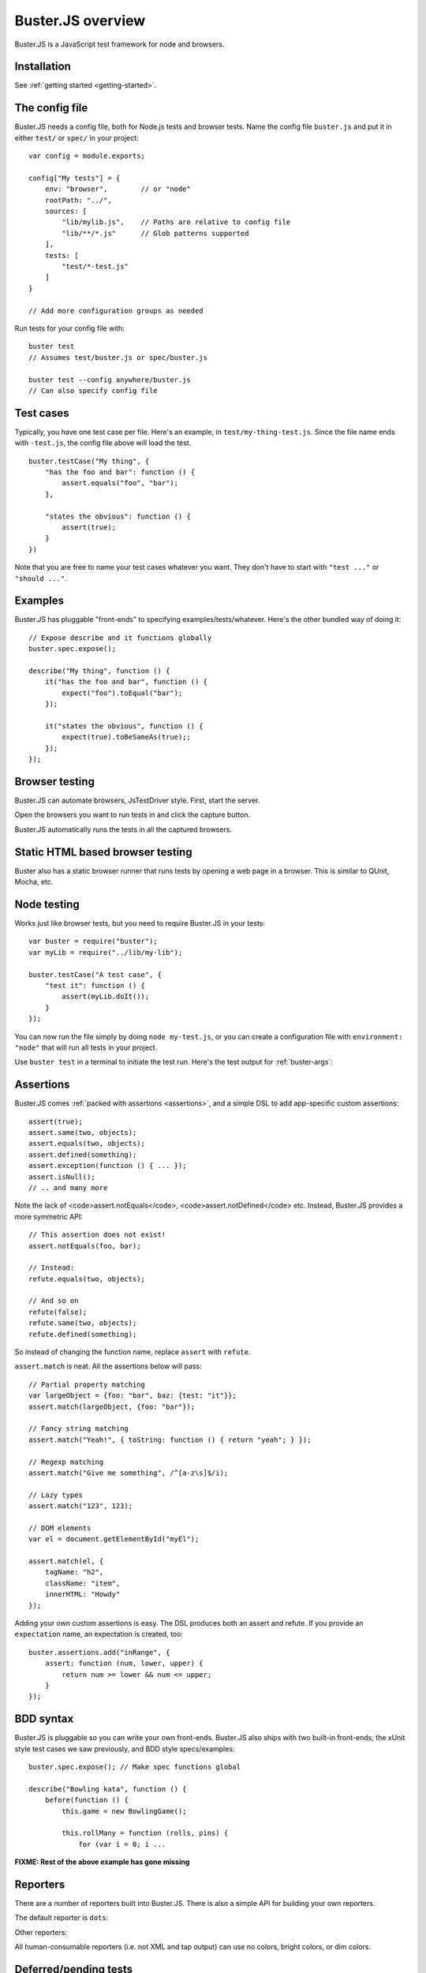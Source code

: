 .. highlight:: javascript

==================
Buster.JS overview
==================

Buster.JS is a JavaScript test framework for node and browsers.


Installation
============

See :ref:`getting started <getting-started>`.


The config file
===============

Buster.JS needs a config file, both for Node.js tests and browser tests. Name
the config file ``buster.js`` and put it in either ``test/`` or ``spec/`` in
your project::

    var config = module.exports;

    config["My tests"] = {
        env: "browser",        // or "node"
        rootPath: "../",
        sources: [
            "lib/mylib.js",    // Paths are relative to config file
            "lib/**/*.js"      // Glob patterns supported
        ],
        tests: [
            "test/*-test.js"
        ]
    }

    // Add more configuration groups as needed

Run tests for your config file with::

    buster test
    // Assumes test/buster.js or spec/buster.js

    buster test --config anywhere/buster.js
    // Can also specify config file


Test cases
==========

Typically, you have one test case per file. Here's an example, in
``test/my-thing-test.js``. Since the file name ends with ``-test.js``, the
config file above will load the test.

::

    buster.testCase("My thing", {
        "has the foo and bar": function () {
            assert.equals("foo", "bar");
        },

        "states the obvious": function () {
            assert(true);
        }
    })

Note that you are free to name your test cases whatever you want. They don't
have to start with ``"test ..."`` or ``"should ..."``.


Examples
========

Buster.JS has pluggable "front-ends" to specifying examples/tests/whatever.
Here's the other bundled way of doing it::

    // Expose describe and it functions globally
    buster.spec.expose();

    describe("My thing", function () {
        it("has the foo and bar", function () {
            expect("foo").toEqual("bar");
        });

        it("states the obvious", function () {
            expect(true).toBeSameAs(true);;
        });
    });


Browser testing
===============

Buster.JS can automate browsers, JsTestDriver style. First, start the server.

.. image:: _static/overview/buster-server-start.png
    :width: 633
    :height: 382

Open the browsers you want to run tests in and click the capture button.

.. image:: _static/overview/buster-server-capture-firefox.png
    :width: 827
    :height: 339

Buster.JS automatically runs the tests in all the captured browsers.

.. image:: _static/overview/buster-test-run-browsers.png
    :width: 633
    :height: 382


Static HTML based browser testing
=================================

Buster also has a static browser runner that runs tests by opening a web page
in a browser. This is similar to QUnit, Mocha, etc.

.. image:: _static/overview/buster-static-start.png
    :width: 529
    :height: 348

.. image:: _static/overview/buster-static-success.png
    :width: 514
    :height: 470


Node testing
============

Works just like browser tests, but you need to require Buster.JS in your
tests::

    var buster = require("buster");
    var myLib = require("../lib/my-lib");

    buster.testCase("A test case", {
        "test it": function () {
            assert(myLib.doIt());
        }
    });

You can now run the file simply by doing ``node my-test.js``, or you
can create a configuration file with ``environment: "node"`` that will run all
tests in your project.

Use ``buster test`` in a terminal to initiate the test run. Here's the
test output for :ref:`buster-args`:

.. image:: _static/node-testing/buster-test-node.png
    :width: 633
    :height: 382


Assertions
==========

Buster.JS comes :ref:`packed with assertions <assertions>`, and a simple DSL to
add app-specific custom assertions::

    assert(true);
    assert.same(two, objects);
    assert.equals(two, objects);
    assert.defined(something);
    assert.exception(function () { ... });
    assert.isNull();
    // .. and many more

Note the lack of <code>assert.notEquals</code>, <code>assert.notDefined</code>
etc. Instead, Buster.JS provides a more symmetric API::

    // This assertion does not exist!
    assert.notEquals(foo, bar);

    // Instead:
    refute.equals(two, objects);

    // And so on
    refute(false);
    refute.same(two, objects);
    refute.defined(something);

So instead of changing the function name, replace ``assert`` with ``refute``.

``assert.match`` is neat. All the assertions below will pass::

    // Partial property matching
    var largeObject = {foo: "bar", baz: {test: "it"}};
    assert.match(largeObject, {foo: "bar"});

    // Fancy string matching
    assert.match("Yeah!", { toString: function () { return "yeah"; } });

    // Regexp matching
    assert.match("Give me something", /^[a-z\s]$/i);

    // Lazy types
    assert.match("123", 123);

    // DOM elements
    var el = document.getElementById("myEl");

    assert.match(el, {
        tagName: "h2",
        className: "item",
        innerHTML: "Howdy"
    });

Adding your own custom assertions is easy. The DSL produces both an assert and
refute. If you provide an ``expectation`` name, an expectation is created,
too::

    buster.assertions.add("inRange", {
        assert: function (num, lower, upper) {
            return num >= lower && num <= upper;
        }
    });


BDD syntax
==========

Buster.JS is pluggable so you can write your own front-ends. Buster.JS also
ships with two built-in front-ends; the xUnit style test cases we saw
previously, and BDD style specs/examples::

    buster.spec.expose(); // Make spec functions global

    describe("Bowling kata", function () {
        before(function () {
            this.game = new BowlingGame();

            this.rollMany = function (rolls, pins) {
                for (var i = 0; i ...

**FIXME: Rest of the above example has gone missing**


Reporters
=========

There are a number of reporters built into Buster.JS. There is also a simple
API for building your own reporters.

The default reporter is ``dots``:

.. image:: _static/overview/buster-test-reporter-dots.png
    :width: 633
    :height: 382

Other reporters:

.. image:: _static/overview/buster-test-reporter-specification.png
    :width: 633
    :height: 382

.. image:: _static/overview/buster-test-reporter-xml.png
    :width: 873
    :height: 416

.. image:: _static/overview/buster-test-reporter-quiet.png
    :width: 633
    :height: 382

.. image:: _static/overview/buster-test-reporter-tap.png
    :width: 633
    :height: 382

All human-consumable reporters (i.e. not XML and tap output) can use no
colors, bright colors, or dim colors.


Deferred/pending tests
======================

Commenting out an entire test case is bad. It will leave the test case out of
the loop entirely, and you might forget to comment it back in again before
pushing your code.

To remedy this, Buster.JS supports deferring a test so it doesn't actually run,
but you get notified that there's a deferred tests every time you run your test
suite.

.. image:: _static/overview/buster-test-deferred.png
    :width: 633
    :height: 382

To defer a test, add ``//`` to the start of the test name::

    buster.testCase("My tests", {
        "// bla bla bla test case": function () {
            // This function will not be called
        },

        "this one is not deferred and will run": function () {
            assert(true);
        },

        "// exhibits feature A": "A simple place-holder, we need to detail this test"
    })


Mocking and stubbing
====================

Buster.JS ships with `Sinon.JS <http://sinonjs.org>`_. Every test in a test
case has a sandbox associated with it, making it easy to mock and stub without
worrying about side-effects beyond the scope of the test. ``assert`` also comes
with lots of Sinon.JS-aware assertions.

::

    buster.testCase("My tests", {
        "demonstrates stubbing": function () {
            this.stub(myLib.thingie, "aMethod"); // Will be automatically reverted
                                                 // after the test completes
            doSomething();
            assert.calledOnce(myLib.thingie.aMethod);
        }
    });

See full docs at :ref:`sinon-buster`.


Asynchronous tests
==================

Asynchronous tests are tests that aren't finished running when the test method
has finished executing. To tag a test as async, have the test function take
one argument, ``done``::

    buster.testCase("My thing", {
        "test not asynchronous": function () {
            assert(true);
        },

        "test asynchronous": function (done) {
            myLibrary.doAjaxRequest("/foo", function (response) {
                assert.equals(response.statusCode, 200);
                done();
            });
        }
    });

The ``done`` argument is a function. Call it to tell Buster.JS that the
asynchronous test has finished running. If you *don't* call ``done``, the test
will eventually time out and fail. You can also have the test function return a
*thenable* promise to make it asynchronous.

``setUp`` and ``tearDown`` can also be asynchronous. The procedure is identical
to that of tests::

    buster.testCase("My thing", {
        setUp: function (done) {
            this.httpServer = http.createServer(function (req, res) {
                res.writeHead(418);
                res.end();
            });
            this.httpServer.listen(17171, function () { done(); });
            this.myThing = new MyThing();
            this.myThing.attach(this.httpServer);
        },

        tearDown: function (done) {
            this.httpServer.on("close", function () { done(); });
            this.httpServer.close();
        },

        // ... tests
    });


Test case contexts
==================

A test case can have nested contexts, as deep as you want. Pass an object
instead of a function to create a context. Nested contexts can have their own
``setUp`` and ``tearDown`` methods::

    buster.testCase("My thing", {
        setUp: function () {
            this.myThing = new MyThing();
        },

        "simple test": function () {
            assert(true);
        },

        "on steroids": {
            setUp: function () {
                this.myThing.onSteroids = true;
            },

            // ... tests

            "with cowbell": {
                setUp: function () {
                    this.myThing.cobwell = true;
                },

                // ... tests
            }
        }
    });

``setUp`` is called top-down, so when a test in the context ``"with cowbell"``
is called, the root ``setUp`` is called, then the one in ``"on steroids"``,
then lastly the one in ``"with cowbell"``. The ``this`` is the same in all
contexts.


Proxying to HTTP servers
========================

In your browser tests you might want to perform HTTP request to a server, such
as your application server. This can be difficult since your tests run via the
Buster.JS server, and you can't access your application server due to cross
domain origin policies in browsers.

To remedy this, Buster.JS lets you set up a proxy server in your config file::

    var config = module.exports;

    config["My tests"] = {
        sources: ["../lib/**/*.js"],
        tests: ["*-test.js"],
        resources: {
            "/app": "http://192.168.1.200:3030"
        }
    };

A request to ``/app/foo`` will be proxied to ``http://192.168.1.200:3030/foo``.

If you're talking to an app server with state, you probably want to reset it
before every test to avoid leaks from test case to test case. You're
responsible for doing that yourself. Here's an example using an asynchronous
``setUp`` that won't run the test until the request to reset the app server has
ended::

    buster.testCase("My tests", {
        setUp: function (done) {
            myHttpLib("/app/reset", {
                success: function () { done(); }
            });
        },

        // ... tests here ...
    });


Running a subset of tests
=========================

To run a single test, pass it's full name as an operand to ``buster test``::

    buster test "My tests should run this particular test"

The operand is treated as a JavaScript regular expression so you can do partial
matching and regex stuff in it as well::

    buster test "delete user"

If you don't quote the operand, it will be treated as a series of OR'd filters.

To run a single file, do this::

    buster test --file test/mytest.js

This assumes the presence of a config file, and just like plain ``buster
test`` it tries to find a config file automatically, if you don't specify
one with ``--config``. Buster needs the config file to load your proxies,
library code, dependencies, and so on.


Testing AJAX
============

Buster.JS comes with Sinon.JS. This makes mocking out the entire XHR stack in a
browser trivial::

    buster.testCase("My tests", {
        setUp: function () {
            this.server = this.fakeServer.create();
        },

        "should POST to /todo-items": function () {
            myThing.createTodoItem("Some item");

            assert.equals(this.server.requests.length, 1);
            assert.match(this.server.requests[0], {
                method: "POST",
                url: "/todo-items"
            });
        },

        "should yield list item to callback on success": function () {
            this.server.respondsWith(
                "POST",
                "/todo-items",
                [200, {"content-type": "application/json"},
                '{"text":"Fetch eggs","done":false,"id":1}']);

            var callback = this.spy();
            // Assuming implementation calls the callback with a JSON.parsed
            // response body when the request ends
            myThing.createTodoItem("Fetch eggs", callback);

            // Cause the request to respond, based on respondsWith above.
            this.server.respond();

            // Sinon.JS replaces the entire XHR stack and synchronously handles
            // the request.
            assert.calledOnce(callback);
            assert.equals(callback.getCall(0).args[0], {
                test: "Fetch eggs", done: false, id: 1
            });
        }
    });

Sinon.JS mocks out the underlying ``XMLHttpRequest`` (or ``ActiveXObject``)
object, so your HTTP libraries don't need any modification to be testable in
this way - even when using jQuery or another 3rd party library for your HTTP
connections.


Feature detection
=================

You can tell Buster.JS to not run certain test cases in certain situations.
This is useful if you want to run the same test suite for a program that works
in IE6, so you want to run most of your tests in IE6, but also has features
that will crash when called in IE6::

    buster.testCase("My thing", {
        requiresSupportFor: {
            "touch events": typeof(document.body.ontouchstart) != "object",
            "XHR": typeof(XMLHttpRequest) != "undefined"
        },

        "should receive touch events": function () {
            // ..
        },

        // ...
    });

You can also apply the feature detection filter to nested contexts to only
filter out a subset of the test case.


Custom test beds
================

.. note::

    This feature has not yet landed in the beta. Currently it can sort of be
    achieved by adding ``resources: [{path: "/", content: "html here"}]`` to
    the config file.

For browser tests, you can specify the HTML document the tests will run
in. Buster.JS defaults to a plain HTML5 document. But you might want to run
the tests in a HTML4 strict environment, and what not::

    var config = module.exports;

    config["My tests"] = {
        sources: ["../lib/**/*.js"],
        tests: ["*-test.js"],
        testbed: "my-file.html"
    };

Script tags for your tests will be added automatically at the ending body tag,
or at the end of the document if no ending body tag is present.


Headless browser testing
========================

.. note::

    This feature has not yet landed in the beta.

You don't need a browser to do browser testing with Buster.JS. By running tests
and not starting a server, Buster.JS will automatically run the tests headless
in a `PhantomJS <http://phantomjs.org>`_ browser.

This is particularly convenient for integration of Buster.JS with editors and
IDEs. You can provide a simple "play button" to run the tests, and you don't
need to do anything other than shelling out to <kbd>buster test</kbd> which
will take care of running the tests in PhantomJS even if there's no Buster.JS
server running.


Logging
=======

Logging with ``buster.log`` will group the log messages in the reporter output
with the test that was logged from. When logging objects of various sorts, the
logger uses a (pluggable) formatter for pretty output.

.. image:: _static/overview/buster-test-logging.png
    :width: 633
    :height: 382

In Node.js, when running tests, ``buster.log`` is available globally by
default, for convenience. So you can ``buster.log`` in your implementations
without requiring buster first.


Modularity
==========

Buster.JS consists of many stand-alone modules with a documented API that can
be re-used for various purposes.

The :ref:`buster-assertions` package can easily be used in other testing
frameworks. If you use JsTestDriver, follow `these steps
<http://cjohansen.no/using-buster-assertions-with-jstestdriver>`_
(hint: it's pretty easy).

If you write your own testing framework, you may find many of our modules
useful. :ref:`buster-assertions` is one such module, and is completely
reusable. You can also use :ref:`buster-capture-server` if you want browser
automation in your test framework, without implementing the actual browser
automation part yourself.

Another example of usage of Buster.JS modules in other projects is `Slidebuster
<http://github.com/augustl/slidebuster>`_ (note: proof of concept). The
:ref:`buster-capture-server` module is not test runner specific, it is a
generic browser automation framework. Slidebuster uses it so that if you
"capture" a normal browser and a touch device, you can swipe left and right on
the touch device to change the slides on the normal browser.


AMD - control when tests start running
======================================

Some applications use a module loader (AMD = Asynchronous Module Definitions).
So the default strategy of Buster.JS to start running tests on
``window.onload`` may not work for you. You can disable auto running and tell
Buster.JS when to start running tests.

Add ``{ autoRun: false }`` to your config file and call ``buster.run()`` to
start the test run. That gives you full control over when the test run starts.

See the :ref:`full documentation here <starting-testrun-manually>`.


Global variables
================

By default, Buster.JS exposes four global variables: ``buster``, ``expect``,
``assert``, and ``refute``. The two latter are also available as properties on
the ``buster`` object (``buster.assert``, ``buster.refute``). If you're a
purist like us, you'll want to disable these additional globals and only have
it expose the ``buster`` global variable (in browsers, on Node you'll have to
``require`` the things you want to use).

.. note::

    In the beta, there's not yet a setting for disabling the exposure of these
    global variables.


Editor integration
==================

TextMate
--------

Magnar Sveen maintains `TextMate bundle
<https://github.com/magnars/buster.tmbundle>`. It includes snippets, running
tests with ``command + R``, and more.


Emacs
-----

Christian Johansen maintains `buster-mode.el <https://gitorious.org/buster/buster-mode>`_.

Magnar Sveen has written a set of `yasnippet snippets for Buster.JS
<https://github.com/magnars/buster-snippets.el>`_.</p>


Buster.JS Academy
=================

Short, to-the-point screencasts about Buster.JS and unit testing in JavaScript.
:ref:`Watch <academy>`.
